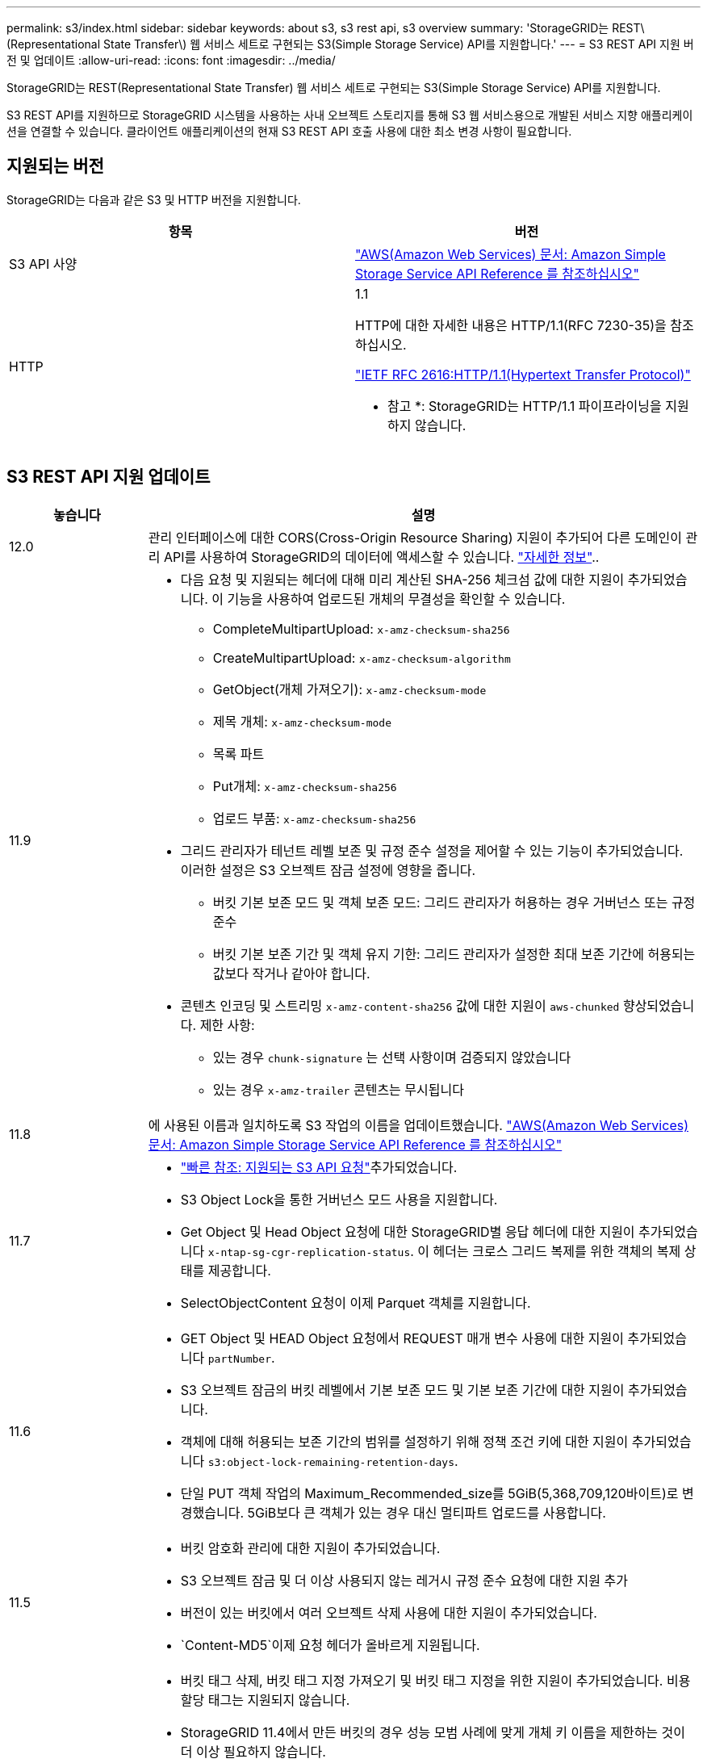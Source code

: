 ---
permalink: s3/index.html 
sidebar: sidebar 
keywords: about s3, s3 rest api, s3 overview 
summary: 'StorageGRID는 REST\(Representational State Transfer\) 웹 서비스 세트로 구현되는 S3(Simple Storage Service) API를 지원합니다.' 
---
= S3 REST API 지원 버전 및 업데이트
:allow-uri-read: 
:icons: font
:imagesdir: ../media/


[role="lead"]
StorageGRID는 REST(Representational State Transfer) 웹 서비스 세트로 구현되는 S3(Simple Storage Service) API를 지원합니다.

S3 REST API를 지원하므로 StorageGRID 시스템을 사용하는 사내 오브젝트 스토리지를 통해 S3 웹 서비스용으로 개발된 서비스 지향 애플리케이션을 연결할 수 있습니다. 클라이언트 애플리케이션의 현재 S3 REST API 호출 사용에 대한 최소 변경 사항이 필요합니다.



== 지원되는 버전

StorageGRID는 다음과 같은 S3 및 HTTP 버전을 지원합니다.

[cols="1a,1a"]
|===
| 항목 | 버전 


 a| 
S3 API 사양
 a| 
http://docs.aws.amazon.com/AmazonS3/latest/API/Welcome.html["AWS(Amazon Web Services) 문서: Amazon Simple Storage Service API Reference 를 참조하십시오"^]



 a| 
HTTP
 a| 
1.1

HTTP에 대한 자세한 내용은 HTTP/1.1(RFC 7230-35)을 참조하십시오.

https://datatracker.ietf.org/doc/html/rfc2616["IETF RFC 2616:HTTP/1.1(Hypertext Transfer Protocol)"^]

* 참고 *: StorageGRID는 HTTP/1.1 파이프라이닝을 지원하지 않습니다.

|===


== S3 REST API 지원 업데이트

[cols="1a,4a"]
|===
| 놓습니다 | 설명 


 a| 
12.0
 a| 
관리 인터페이스에 대한 CORS(Cross-Origin Resource Sharing) 지원이 추가되어 다른 도메인이 관리 API를 사용하여 StorageGRID의 데이터에 액세스할 수 있습니다. link:../tenant/enable-cross-origin-resource-sharing-for-management-interface.html["자세한 정보"]..



 a| 
11.9
 a| 
* 다음 요청 및 지원되는 헤더에 대해 미리 계산된 SHA-256 체크섬 값에 대한 지원이 추가되었습니다. 이 기능을 사용하여 업로드된 개체의 무결성을 확인할 수 있습니다.
+
** CompleteMultipartUpload: `x-amz-checksum-sha256`
** CreateMultipartUpload: `x-amz-checksum-algorithm`
** GetObject(개체 가져오기): `x-amz-checksum-mode`
** 제목 개체: `x-amz-checksum-mode`
** 목록 파트
** Put개체: `x-amz-checksum-sha256`
** 업로드 부품: `x-amz-checksum-sha256`


* 그리드 관리자가 테넌트 레벨 보존 및 규정 준수 설정을 제어할 수 있는 기능이 추가되었습니다. 이러한 설정은 S3 오브젝트 잠금 설정에 영향을 줍니다.
+
** 버킷 기본 보존 모드 및 객체 보존 모드: 그리드 관리자가 허용하는 경우 거버넌스 또는 규정 준수
** 버킷 기본 보존 기간 및 객체 유지 기한: 그리드 관리자가 설정한 최대 보존 기간에 허용되는 값보다 작거나 같아야 합니다.


* 콘텐츠 인코딩 및 스트리밍 `x-amz-content-sha256` 값에 대한 지원이 `aws-chunked` 향상되었습니다. 제한 사항:
+
** 있는 경우 `chunk-signature` 는 선택 사항이며 검증되지 않았습니다
** 있는 경우 `x-amz-trailer` 콘텐츠는 무시됩니다






 a| 
11.8
 a| 
에 사용된 이름과 일치하도록 S3 작업의 이름을 업데이트했습니다. http://docs.aws.amazon.com/AmazonS3/latest/API/Welcome.html["AWS(Amazon Web Services) 문서: Amazon Simple Storage Service API Reference 를 참조하십시오"^]



 a| 
11.7
 a| 
* link:quick-reference-support-for-aws-apis.html["빠른 참조: 지원되는 S3 API 요청"]추가되었습니다.
* S3 Object Lock을 통한 거버넌스 모드 사용을 지원합니다.
* Get Object 및 Head Object 요청에 대한 StorageGRID별 응답 헤더에 대한 지원이 추가되었습니다 `x-ntap-sg-cgr-replication-status`. 이 헤더는 크로스 그리드 복제를 위한 객체의 복제 상태를 제공합니다.
* SelectObjectContent 요청이 이제 Parquet 객체를 지원합니다.




 a| 
11.6
 a| 
* GET Object 및 HEAD Object 요청에서 REQUEST 매개 변수 사용에 대한 지원이 추가되었습니다 `partNumber`.
* S3 오브젝트 잠금의 버킷 레벨에서 기본 보존 모드 및 기본 보존 기간에 대한 지원이 추가되었습니다.
* 객체에 대해 허용되는 보존 기간의 범위를 설정하기 위해 정책 조건 키에 대한 지원이 추가되었습니다 `s3:object-lock-remaining-retention-days`.
* 단일 PUT 객체 작업의 Maximum_Recommended_size를 5GiB(5,368,709,120바이트)로 변경했습니다. 5GiB보다 큰 객체가 있는 경우 대신 멀티파트 업로드를 사용합니다.




 a| 
11.5
 a| 
* 버킷 암호화 관리에 대한 지원이 추가되었습니다.
* S3 오브젝트 잠금 및 더 이상 사용되지 않는 레거시 규정 준수 요청에 대한 지원 추가
* 버전이 있는 버킷에서 여러 오브젝트 삭제 사용에 대한 지원이 추가되었습니다.
*  `Content-MD5`이제 요청 헤더가 올바르게 지원됩니다.




 a| 
11.4
 a| 
* 버킷 태그 삭제, 버킷 태그 지정 가져오기 및 버킷 태그 지정을 위한 지원이 추가되었습니다. 비용 할당 태그는 지원되지 않습니다.
* StorageGRID 11.4에서 만든 버킷의 경우 성능 모범 사례에 맞게 개체 키 이름을 제한하는 것이 더 이상 필요하지 않습니다.
* 이벤트 유형에 버킷 알림에 대한 지원이 `s3:ObjectRestore:Post` 추가되었습니다.
* 이제 여러 파트에 대한 AWS 크기 제한이 적용됩니다. 멀티파트 업로드의 각 파트는 5MiB에서 5GiB 사이여야 합니다. 마지막 부분은 5MiB보다 작을 수 있습니다.
* TLS 1.3에 대한 지원이 추가되었습니다




 a| 
11.3
 a| 
* 고객이 제공한 키(SSE-C)를 사용하여 오브젝트 데이터의 서버측 암호화에 대한 지원이 추가되었습니다.
* 삭제, 가져오기 및 넣기 버킷 라이프사이클 작업(만료 작업에만 해당) 및 응답 헤더에 대한 지원이 추가되었습니다 `x-amz-expiration`.
* 수집 시 동기식 배치를 사용하는 ILM 규칙의 영향을 설명하기 위해 PUT 개체, Put Object-Copy 및 MultiPart Upload가 업데이트되었습니다.
* TLS 1.1 암호가 더 이상 지원되지 않습니다.




 a| 
11.2
 a| 
클라우드 스토리지 풀과 함께 사용할 POST 오브젝트 복원에 대한 지원이 추가되었습니다. 그룹 및 버킷 정책에서 ARN, 정책 조건 키 및 정책 변수에 대해 AWS 구문 사용을 지원합니다. StorageGRID 구문을 사용하는 기존 그룹 및 버킷 정책은 계속 지원됩니다.

* 참고: * 사용자 지정 StorageGRID 기능에 사용되는 것을 포함하여 다른 구성 JSON/XML에서 ARN/URN을 사용하는 것은 변경되지 않았습니다.



 a| 
11.1
 a| 
CORS(Cross-Origin Resource Sharing), 그리드 노드에 대한 S3 클라이언트 연결을 위한 HTTP 및 버킷에 대한 규정 준수 설정에 대한 지원이 추가되었습니다.



 a| 
11.0
 a| 
버킷에 대한 플랫폼 서비스(CloudMirror 복제, 알림 및 Elasticsearch 검색 통합) 구성 지원 추가 또한 버킷에 대한 객체 태그 위치 제약 조건 및 사용 가능한 정합성 보장에 대한 지원이 추가되었습니다.



 a| 
10.4
 a| 
버전 관리, 끝점 도메인 이름 페이지 업데이트, 정책, 정책 예제 및 PutOverwriteObject 권한에 대한 ILM 검색 변경 사항에 대한 지원이 추가되었습니다.



 a| 
10.3
 a| 
버전 관리 지원 추가.



 a| 
10.2
 a| 
그룹 및 버킷 액세스 정책 및 다중 파트 복제본(업로드 부분 복사)에 대한 지원이 추가되었습니다.



 a| 
10.1
 a| 
멀티파트 업로드, 가상 호스팅 스타일 요청 및 v4 인증에 대한 지원이 추가되었습니다.



 a| 
10.0
 a| 
StorageGRID 시스템에서 S3 REST API의 초기 지원. 현재 지원되는 _Simple Storage Service API Reference_는 2006-03-01입니다.

|===